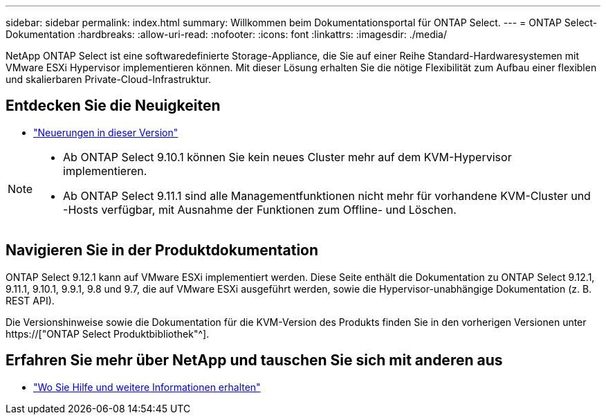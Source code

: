 ---
sidebar: sidebar 
permalink: index.html 
summary: Willkommen beim Dokumentationsportal für ONTAP Select. 
---
= ONTAP Select-Dokumentation
:hardbreaks:
:allow-uri-read: 
:nofooter: 
:icons: font
:linkattrs: 
:imagesdir: ./media/


[role="lead"]
NetApp ONTAP Select ist eine softwaredefinierte Storage-Appliance, die Sie auf einer Reihe Standard-Hardwaresystemen mit VMware ESXi Hypervisor implementieren können. Mit dieser Lösung erhalten Sie die nötige Flexibilität zum Aufbau einer flexiblen und skalierbaren Private-Cloud-Infrastruktur.



== Entdecken Sie die Neuigkeiten

* link:reference_new_ots.html["Neuerungen in dieser Version"]


[NOTE]
====
* Ab ONTAP Select 9.10.1 können Sie kein neues Cluster mehr auf dem KVM-Hypervisor implementieren.
* Ab ONTAP Select 9.11.1 sind alle Managementfunktionen nicht mehr für vorhandene KVM-Cluster und -Hosts verfügbar, mit Ausnahme der Funktionen zum Offline- und Löschen.


====


== Navigieren Sie in der Produktdokumentation

ONTAP Select 9.12.1 kann auf VMware ESXi implementiert werden. Diese Seite enthält die Dokumentation zu ONTAP Select 9.12.1, 9.11.1, 9.10.1, 9.9.1, 9.8 und 9.7, die auf VMware ESXi ausgeführt werden, sowie die Hypervisor-unabhängige Dokumentation (z. B. REST API).

Die Versionshinweise sowie die Dokumentation für die KVM-Version des Produkts finden Sie in den vorherigen Versionen unter https://["ONTAP Select Produktbibliothek"^].



== Erfahren Sie mehr über NetApp und tauschen Sie sich mit anderen aus

* link:reference_additional_info.html["Wo Sie Hilfe und weitere Informationen erhalten"]

